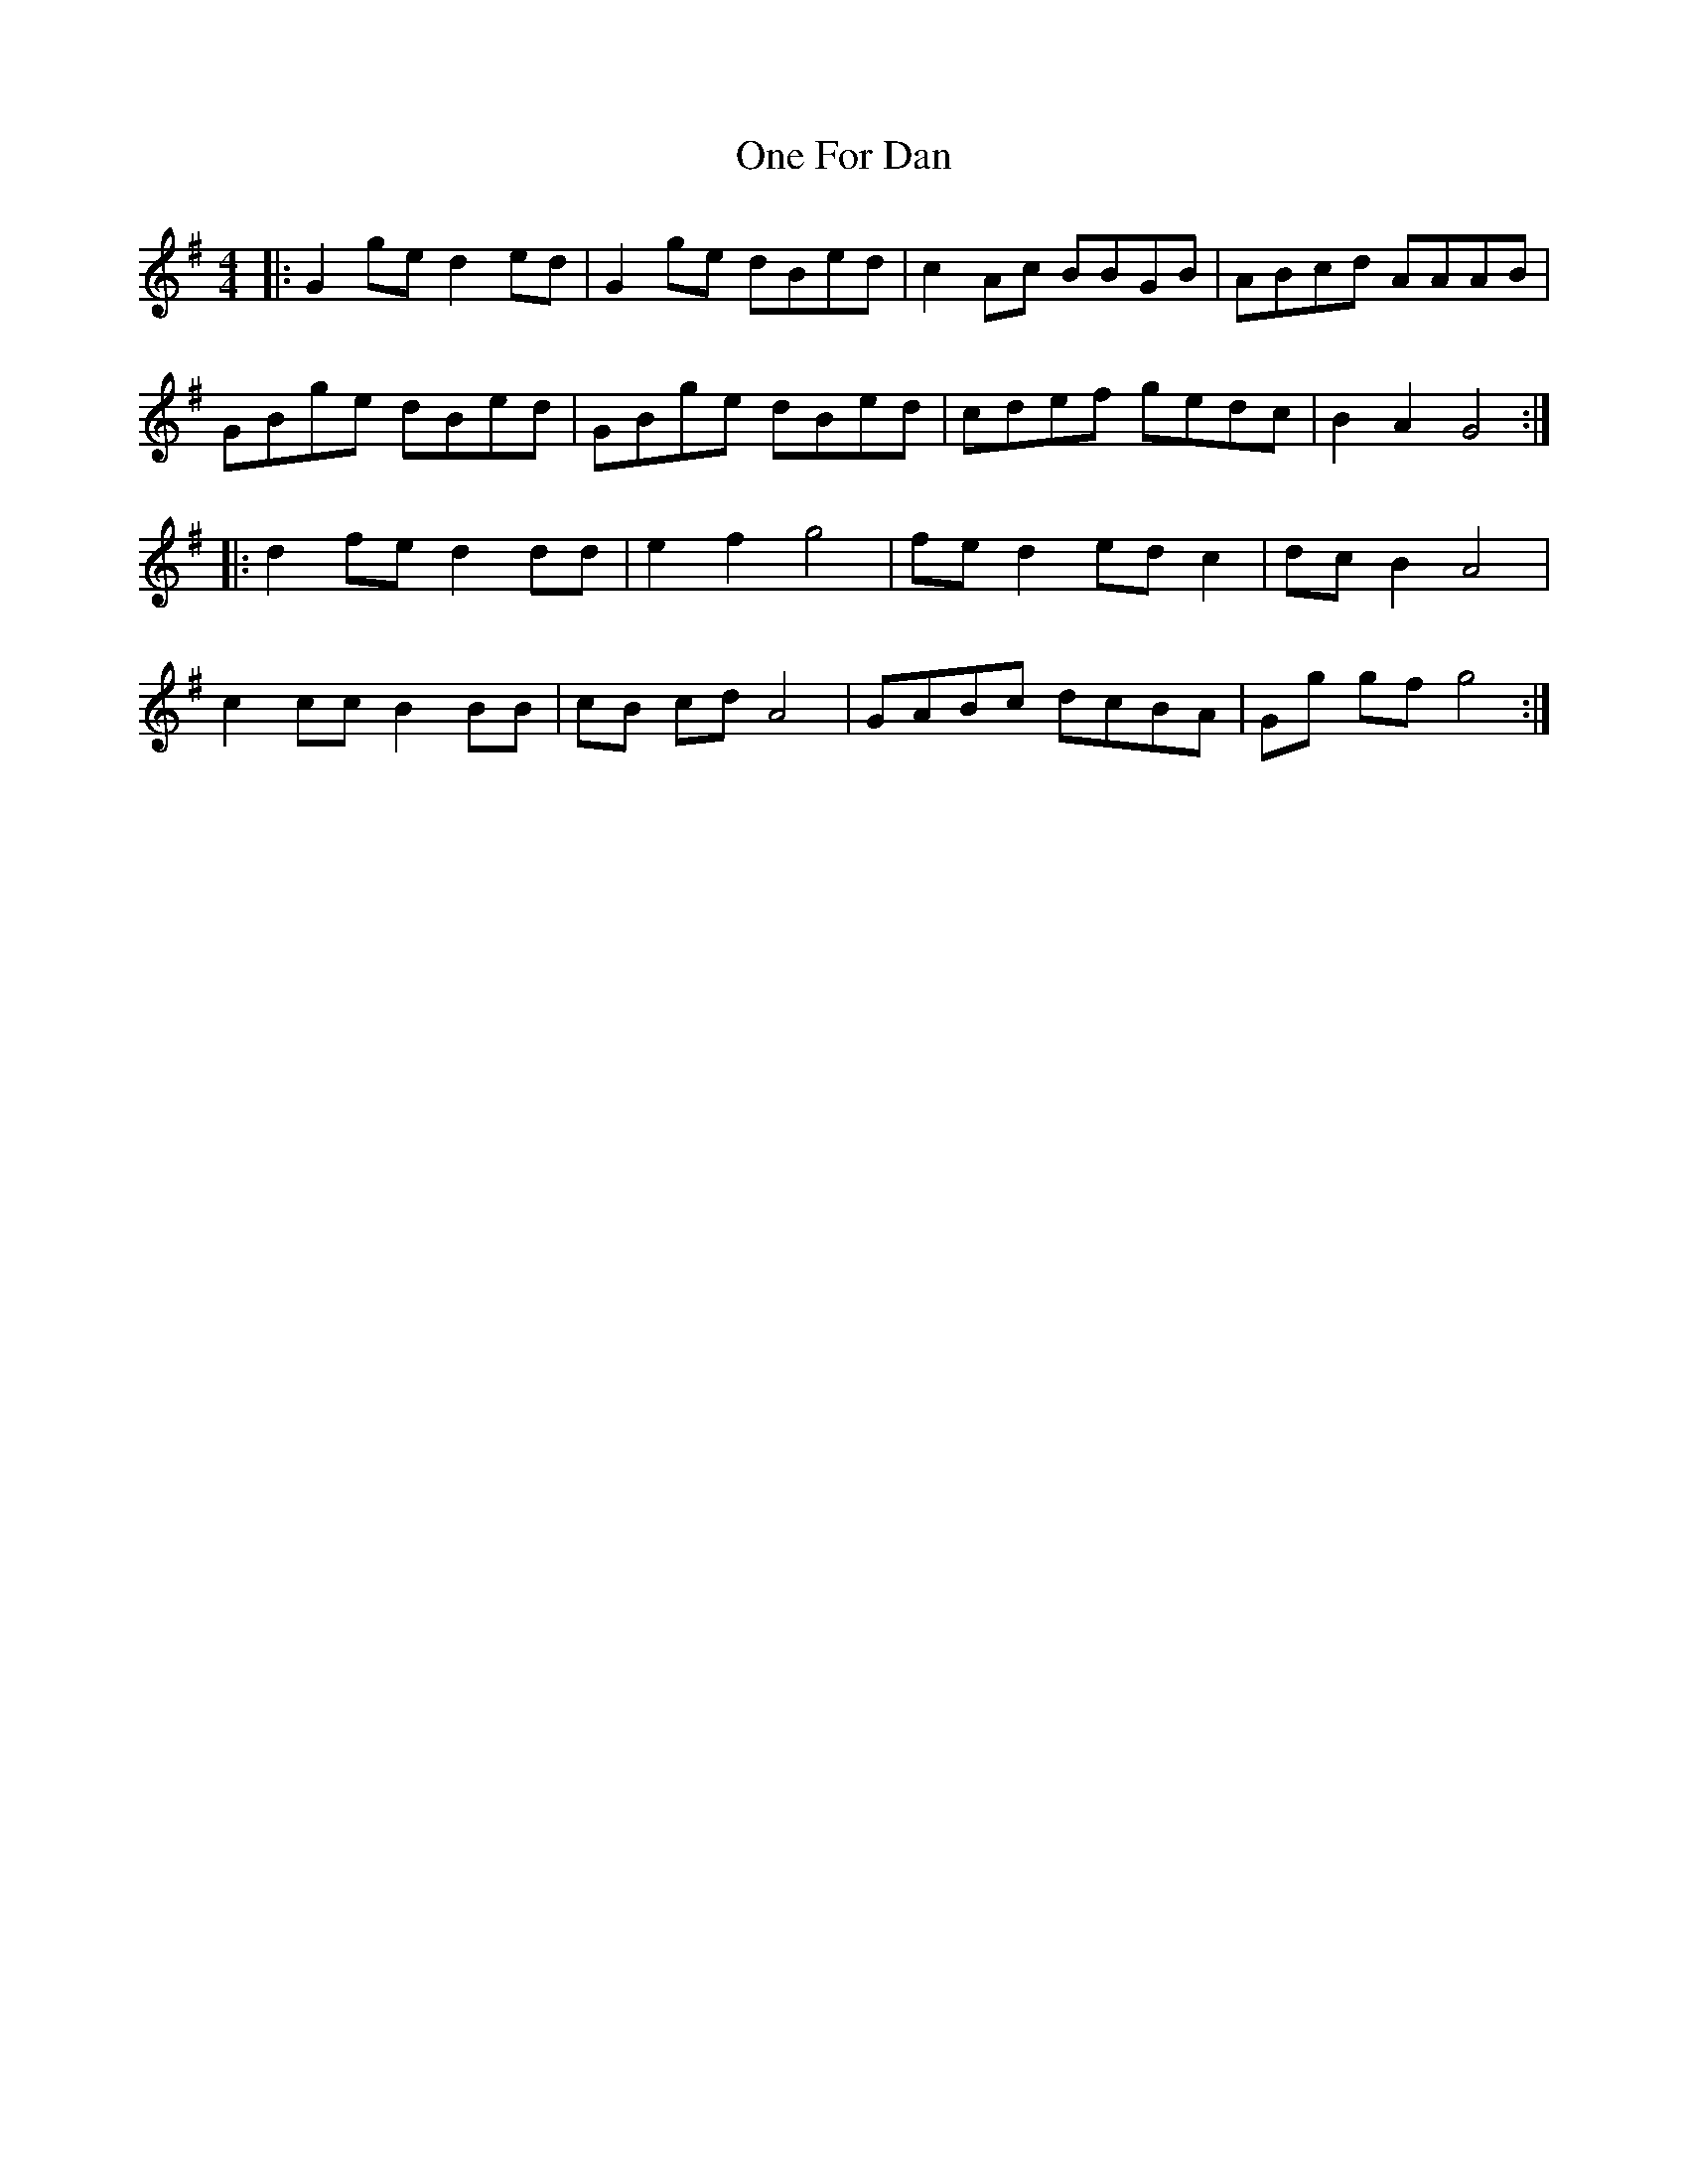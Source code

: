 X: 30584
T: One For Dan
R: reel
M: 4/4
K: Gmajor
|:G2 ge d2 ed|G2 ge dBed|c2 Ac BBGB|ABcd AAAB|
GBge dBed|GBge dBed|cdef gedc|B2 A2 G4:|
|:d2 fe d2 dd|e2 f2 g4|fe d2 ed c2|dc B2 A4|
c2 cc B2 BB|cB cd A4|GABc dcBA|Gg gf g4:|

